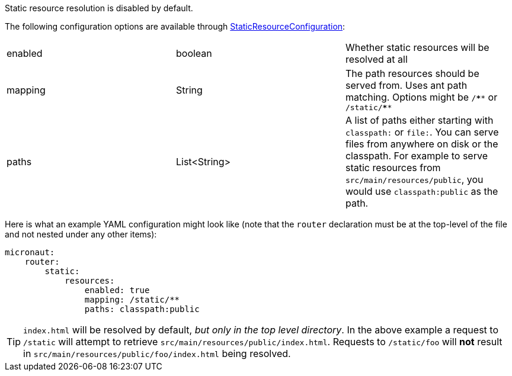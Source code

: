 Static resource resolution is disabled by default.

The following configuration options are available through link:{api}/io/micronaut/web/router/resource/StaticResourceConfiguration.html[StaticResourceConfiguration]:
|=======
|enabled |boolean |Whether static resources will be resolved at all
|mapping |String |The path resources should be served from. Uses ant path matching. Options might be `/\****` or `/static/****`
|paths |List<String> |A list of paths either starting with `classpath:` or `file:`. You can serve files from anywhere on disk or the classpath. For example to serve static resources from `src/main/resources/public`, you would use `classpath:public` as the path.
|=======

Here is what an example YAML configuration might look like (note that the `router` declaration must be at the top-level of the file and not nested under any other items):

[source,yaml]
----
micronaut:
    router:
        static:
            resources:
                enabled: true
                mapping: /static/**
                paths: classpath:public
----

TIP: `index.html` will be resolved by default, __but only in the top level directory__. In the above example a request to `/static` will attempt to retrieve `src/main/resources/public/index.html`. Requests to `/static/foo` will *not* result in `src/main/resources/public/foo/index.html` being resolved.
